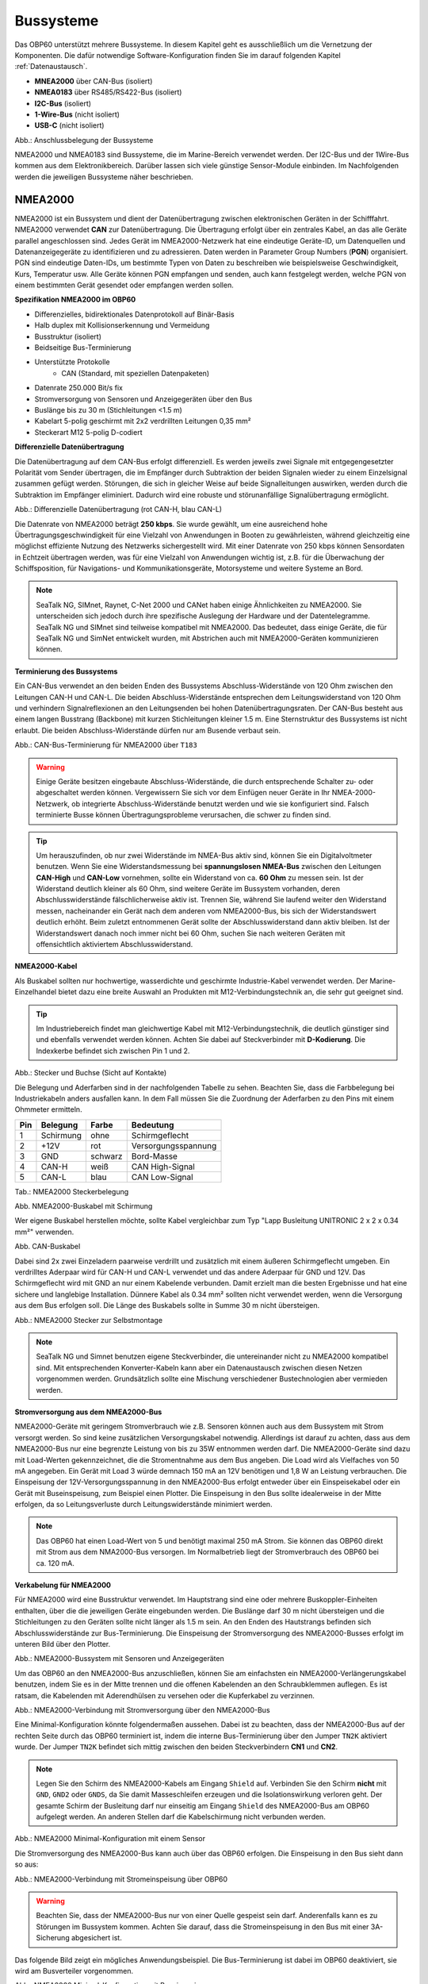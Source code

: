 .. _Bussysteme: 

Bussysteme
==========

.. image:: ../pics/NMEA_Bus.png
             :scale: 35%

Das OBP60 unterstützt mehrere Bussysteme. In diesem Kapitel geht es ausschließlich um die Vernetzung der Komponenten. Die dafür notwendige Software-Konfiguration finden Sie im darauf folgenden Kapitel :ref:`Datenaustausch`.

* **MNEA2000** über CAN-Bus (isoliert)
* **NMEA0183** über RS485/RS422-Bus (isoliert)
* **I2C-Bus** (isoliert)
* **1-Wire-Bus** (nicht isoliert)
* **USB-C** (nicht isoliert)


.. image:: ../pics/Bus_Systems.png
   :scale: 40%
Abb.: Anschlussbelegung der Bussysteme

NMEA2000 und NMEA0183 sind Bussysteme, die im Marine-Bereich verwendet werden. Der I2C-Bus und der 1Wire-Bus kommen aus dem Elektronikbereich. Darüber lassen sich viele günstige Sensor-Module einbinden. Im Nachfolgenden werden die jeweiligen Bussysteme näher beschrieben.

NMEA2000
--------

NMEA2000 ist ein Bussystem und dient der Datenübertragung zwischen elektronischen Geräten in der Schifffahrt. NMEA2000 verwendet **CAN** zur Datenübertragung. Die Übertragung erfolgt über ein zentrales Kabel, an das alle Geräte parallel angeschlossen sind. Jedes Gerät im NMEA2000-Netzwerk hat eine eindeutige Geräte-ID, um Datenquellen und Datenanzeigegeräte zu identifizieren und zu adressieren. Daten werden in Parameter Group Numbers (**PGN**) organisiert. PGN sind eindeutige Daten-IDs, um bestimmte Typen von Daten zu beschreiben wie beispielsweise Geschwindigkeit, Kurs, Temperatur usw. Alle Geräte können PGN empfangen und senden, auch kann festgelegt werden, welche PGN von einem bestimmten Gerät gesendet oder empfangen werden sollen.

**Spezifikation NMEA2000 im OBP60**

* Differenzielles, bidirektionales Datenprotokoll auf Binär-Basis
* Halb duplex mit Kollisionserkennung und Vermeidung
* Busstruktur (isoliert)
* Beidseitige Bus-Terminierung
* Unterstützte Protokolle
	* CAN (Standard, mit speziellen Datenpaketen)
* Datenrate 250.000 Bit/s fix
* Stromversorgung von Sensoren und Anzeigegeräten über den Bus
* Buslänge bis zu 30 m (Stichleitungen <1.5 m)
* Kabelart 5-polig geschirmt mit 2x2 verdrillten Leitungen 0,35 mm²
* Steckerart M12 5-polig D-codiert	

**Differenzielle Datenübertragung**

Die Datenübertragung auf dem CAN-Bus erfolgt differenziell. Es werden jeweils zwei Signale mit entgegengesetzter Polarität vom Sender übertragen, die im Empfänger durch Subtraktion der beiden Signalen wieder zu einem Einzelsignal zusammen gefügt werden. Störungen, die sich in gleicher Weise auf beide Signalleitungen auswirken, werden durch die Subtraktion im Empfänger eliminiert. Dadurch wird eine robuste und störunanfällige Signalübertragung ermöglicht.

.. image:: ../pics/CAN_Signal.png
             :scale: 60%

Abb.: Differenzielle Datenübertragung (rot CAN-H, blau CAN-L)

Die Datenrate von NMEA2000 beträgt **250 kbps**. Sie wurde gewählt, um eine ausreichend hohe Übertragungsgeschwindigkeit für eine Vielzahl von Anwendungen in Booten zu gewährleisten, während gleichzeitig eine möglichst effiziente Nutzung des Netzwerks sichergestellt wird. Mit einer Datenrate von 250 kbps können Sensordaten in Echtzeit übertragen werden, was für eine Vielzahl von Anwendungen wichtig ist, z.B. für die Überwachung der Schiffsposition, für Navigations- und Kommunikationsgeräte, Motorsysteme und weitere Systeme an Bord.

.. note::
	SeaTalk NG, SIMnet, Raynet, C-Net 2000 und CANet haben einige Ähnlichkeiten zu NMEA2000. Sie unterscheiden sich jedoch durch ihre spezifische Auslegung der Hardware und der Datentelegramme. SeaTalk NG und SIMnet sind teilweise kompatibel mit NMEA2000. Das bedeutet, dass einige Geräte, die für SeaTalk NG und SimNet entwickelt wurden, mit Abstrichen auch mit NMEA2000-Geräten kommunizieren können.
	
**Terminierung des Bussystems**
	
Ein CAN-Bus verwendet an den beiden Enden des Bussystems Abschluss-Widerstände von 120 Ohm zwischen den Leitungen CAN-H und CAN-L. Die beiden Abschluss-Widerstände entsprechen dem Leitungswiderstand von 120 Ohm und verhindern Signalreflexionen an den Leitungsenden bei hohen Datenübertragungsraten. Der CAN-Bus besteht aus einem langen Busstrang (Backbone) mit kurzen Stichleitungen kleiner 1.5 m. Eine Sternstruktur des Bussystems ist nicht erlaubt. Die beiden Abschluss-Widerstände dürfen nur am Busende verbaut sein.

.. image:: ../pics/NMEA2000_Termination_Sample.png
             :scale: 60%
Abb.: CAN-Bus-Terminierung für NMEA2000 über ``T183``

.. warning::
	Einige Geräte besitzen eingebaute Abschluss-Widerstände, die durch entsprechende Schalter zu- oder abgeschaltet werden können. Vergewissern Sie sich vor dem Einfügen neuer Geräte in Ihr NMEA-2000-Netzwerk, ob integrierte Abschluss-Widerstände benutzt werden und wie sie konfiguriert sind. Falsch terminierte Busse können Übertragungsprobleme verursachen, die schwer zu finden sind.
	
.. tip::
	Um herauszufinden, ob nur zwei Widerstände im NMEA-Bus aktiv sind, können Sie ein Digitalvoltmeter benutzen. Wenn Sie eine Widerstandsmessung bei **spannungslosen NMEA-Bus** zwischen den Leitungen **CAN-High** und **CAN-Low** vornehmen, sollte ein Widerstand von ca. **60 Ohm** zu messen sein. Ist der Widerstand deutlich kleiner als 60 Ohm, sind weitere Geräte im Bussystem vorhanden, deren Abschlusswiderstände fälschlicherweise aktiv ist. Trennen Sie, während Sie laufend weiter den Widerstand messen, nacheinander ein Gerät nach dem anderen vom NMEA2000-Bus, bis sich der Widerstandswert deutlich erhöht. Beim zuletzt entnommenen Gerät sollte der Abschlusswiderstand dann aktiv bleiben. Ist der Widerstandswert danach noch immer nicht bei 60 Ohm, suchen Sie nach weiteren Geräten mit offensichtlich aktiviertem Abschlusswiderstand.  
	
**NMEA2000-Kabel**

.. image:: ../pics/NMEA_Bus.png
             :scale: 35%
	
Als Buskabel sollten nur hochwertige, wasserdichte und geschirmte Industrie-Kabel verwendet werden. Der Marine-Einzelhandel bietet dazu eine breite Auswahl an Produkten mit M12-Verbindungstechnik an, die sehr gut geeignet sind.

.. tip::
	Im Industriebereich findet man gleichwertige Kabel mit M12-Verbindungstechnik, die deutlich günstiger sind und ebenfalls verwendet werden können. Achten Sie dabei auf Steckverbinder mit **D-Kodierung**. Die Indexkerbe befindet sich zwischen Pin 1 und 2.

.. image:: ../pics/NMEA2000_Connectors.png
             :scale: 60%
Abb.: Stecker und Buchse (Sicht auf Kontakte)

Die Belegung und Aderfarben sind in der nachfolgenden Tabelle zu sehen. Beachten Sie, dass die Farbbelegung bei Industriekabeln anders ausfallen kann. In dem Fall müssen Sie die Zuordnung der Aderfarben zu den Pins mit einem Ohmmeter ermitteln.

+----+-----------+--------+--------------------+
|Pin |Belegung   |Farbe   |Bedeutung           |
+====+===========+========+====================+
|1   |Schirmung  |ohne    |Schirmgeflecht      |
+----+-----------+--------+--------------------+
|2   |+12V       |rot     |Versorgungsspannung |
+----+-----------+--------+--------------------+
|3   |GND        |schwarz |Bord-Masse          |
+----+-----------+--------+--------------------+
|4   |CAN-H      |weiß    | CAN High-Signal    |
+----+-----------+--------+--------------------+
|5   |CAN-L      |blau    | CAN Low-Signal     |
+----+-----------+--------+--------------------+
Tab.: NMEA2000 Steckerbelegung

.. image:: ../pics/NMEA2000_Cable.jpg
             :scale: 60%			 
Abb. NMEA2000-Buskabel mit Schirmung


Wer eigene Buskabel herstellen möchte, sollte Kabel vergleichbar zum Typ "Lapp Busleitung UNITRONIC 2 x 2 x 0.34 mm²" verwenden.

.. image:: ../pics/CAN_Cable.png
             :scale: 60%			 
Abb. CAN-Buskabel

Dabei sind 2x zwei Einzeladern paarweise verdrillt und zusätzlich mit einem äußeren Schirmgeflecht umgeben. Ein verdrilltes Aderpaar wird für CAN-H und CAN-L verwendet und das andere Aderpaar für GND und 12V. Das Schirmgeflecht wird mit GND an nur einem Kabelende verbunden. Damit erzielt man die besten Ergebnisse und hat eine sichere und langlebige Installation. Dünnere Kabel als 0.34 mm² sollten nicht verwendet werden, wenn die Versorgung aus dem Bus erfolgen soll. Die Länge des Buskabels sollte in Summe 30 m nicht übersteigen.

.. image:: ../pics/NMEA2000_Filed_Connectors.png
             :scale: 60%	
Abb.: NMEA2000 Stecker zur Selbstmontage

.. note::
	SeaTalk NG und Simnet benutzen eigene Steckverbinder, die untereinander nicht zu NMEA2000 kompatibel sind. Mit entsprechenden Konverter-Kabeln kann aber ein Datenaustausch zwischen diesen Netzen vorgenommen werden. Grundsätzlich sollte eine Mischung verschiedener Bustechnologien aber vermieden werden.

**Stromversorgung aus dem NMEA2000-Bus**

NMEA2000-Geräte mit geringem Stromverbrauch wie z.B. Sensoren können auch aus dem Bussystem mit Strom versorgt werden. So sind keine zusätzlichen Versorgungskabel notwendig. Allerdings ist darauf zu achten, dass aus dem NMEA2000-Bus nur eine begrenzte Leistung von bis zu 35W entnommen werden darf. Die NMEA2000-Geräte sind dazu mit Load-Werten gekennzeichnet, die die Stromentnahme aus dem Bus angeben. Die Load wird als Vielfaches von 50 mA angegeben. Ein Gerät mit Load 3 würde demnach 150 mA an 12V benötigen und 1,8 W an Leistung verbrauchen. Die Einspeisung der 12V-Versorgungsspannung in den NMEA2000-Bus erfolgt entweder über ein Einspeisekabel oder ein Gerät mit Buseinspeisung, zum Beispiel einen Plotter. Die Einspeisung in den Bus sollte idealerweise in der Mitte erfolgen, da so Leitungsverluste durch Leitungswiderstände minimiert werden. 

.. note::
	Das OBP60 hat einen Load-Wert von 5 und benötigt maximal 250 mA Strom. Sie können das OBP60 direkt mit Strom aus dem NMA2000-Bus versorgen. Im Normalbetrieb liegt der Stromverbrauch des OBP60 bei ca. 120 mA.

**Verkabelung für NMEA2000**

Für NMEA2000 wird eine Busstruktur verwendet. Im Hauptstrang sind eine oder mehrere Buskoppler-Einheiten enthalten, über die die jeweiligen Geräte eingebunden werden. Die Buslänge darf 30 m nicht übersteigen und die Stichleitungen zu den Geräten sollte nicht länger als 1.5 m sein. An den Enden des Hautstrangs befinden sich Abschlusswiderstände zur Bus-Terminierung. Die Einspeisung der Stromversorgung des NMEA2000-Busses erfolgt im unteren Bild über den Plotter.

.. image:: ../pics/NMEA2000_Sample_Setup_Plotter.png
             :scale: 60%	
Abb.: NMEA2000-Bussystem mit Sensoren und Anzeigegeräten

Um das OBP60 an den NMEA2000-Bus anzuschließen, können Sie am einfachsten ein NMEA2000-Verlängerungskabel benutzen, indem Sie es in der Mitte trennen und die offenen Kabelenden an den Schraubklemmen auflegen. Es ist ratsam, die Kabelenden mit Aderendhülsen zu versehen oder die Kupferkabel zu verzinnen.

.. image:: ../pics/OBP60_NMEA2000_Connection.png
             :scale: 60%	
Abb.: NMEA2000-Verbindung mit Stromversorgung über den NMEA2000-Bus

Eine Minimal-Konfiguration könnte folgendermaßen aussehen. Dabei ist zu beachten, dass der NMEA2000-Bus auf der rechten Seite durch das OBP60 terminiert ist, indem die interne Bus-Terminierung über den Jumper ``TN2K`` aktiviert wurde. Der Jumper ``TN2K`` befindet sich mittig zwischen den beiden Steckverbindern **CN1** und **CN2**.

.. note::
    Legen Sie den Schirm des NMEA2000-Kabels am Eingang ``Shield`` auf. Verbinden Sie den Schirm **nicht** mit ``GND``, ``GND2`` oder ``GNDS``, da Sie damit Masseschleifen erzeugen und die Isolationswirkung verloren geht. Der gesamte Schirm der Busleitung darf nur einseitig am Eingang ``Shield`` des NMEA2000-Bus am OBP60 aufgelegt werden. An anderen Stellen darf die Kabelschirmung nicht verbunden werden. 

.. image:: ../pics/NMEA2000_Sample_Setup_Minimal_Configuration.png
             :scale: 60%	
Abb.: NMEA2000 Minimal-Konfiguration mit einem Sensor

Die Stromversorgung des NMEA2000-Bus kann auch über das OBP60 erfolgen. Die Einspeisung in den Bus sieht dann so aus:

.. image:: ../pics/OBP60_NMEA2000_Connection_Power.png
             :scale: 50%	
Abb.: NMEA2000-Verbindung mit Stromeinspeisung über OBP60

.. warning::
	Beachten Sie, dass der NMEA2000-Bus nur von einer Quelle gespeist sein darf. Anderenfalls kann es zu Störungen im Bussystem kommen. Achten Sie darauf, dass die Stromeinspeisung in den Bus mit einer 3A-Sicherung abgesichert ist.
	
Das folgende Bild zeigt ein mögliches Anwendungsbeispiel. Die Bus-Terminierung ist dabei im OBP60 deaktiviert, sie wird am Busverteiler vorgenommen.

.. image:: ../pics/NMEA2000_Sample_Setup_Minimal_Configuration_2.png
             :scale: 60%	
Abb.: NMEA2000 Minimal-Konfiguration mit Buseinspeisung

NMEA0183
--------

NMEA0183 ist ein Standard für serielle Datenübertragung in der Schifffahrt. Es definiert ein Format für die Übertragung von Informationen zwischen Navigationsgeräten und anderen elektronischen Geräten auf Booten. NMEA0183 ist ein weit verbreiteter Standard, der vor allem von vielen älteren Geräten unterstützt wird.

**Spezifikation NMEA0183 im OBP60**

* Serielles, unidirektionales Datenprotokoll auf ASCII-Basis
* Punkt zu Punkt-Verbindung (isoliert)
* Simplex ohne Kollisionserkennung und Vermeidung
* Bus-Terminierung am Empfänger
* Unterstützte Protokolle
	* RS422 (Standard)
	* RS485
* Datenrate 1.200...460.800 Bd variabel
* Stromversorgung von Sensoren und Anzeigegeräten über 12V-Bordnetz
* Buslänge bis zu 1000 m (abhängig von Datenrate und Kabelart)
* Kabelart nicht spezifiziert
* Steckerart nicht spezifiziert	

**Datenübertragung**

Die Datenübertragung erfolgt im OBP60 halb duplex auf serielle Weise über zwei einfache Kabel. Das bedeutet, dass man etweder senden oder empfangen kann. Beides gleichzeitig ist nicht möglich. Die Standard-Datenrate liegt bei 4800 Bd, was für heutige Verhältnisse recht langsam ist, aber Buslängen von bis zu 1000 m zulässt. Als Datenübertragungsrate lassen sich folgende Einstellungen verwenden:

* 1.200 Bd
* 2.400 Bd
* 4.800 Bd
* 9.600 Bd
* 14.400 Bd
* 19.200 Bd
* 28.800 Bd
* 38.400 Bd
* 56.600 Bd
* 57.600 Bd
* 115.200 Bd
* 230.400 Bd
* 460.800 Bd

Je nach Datenrate und Protokoll können die zulässigen Kabellängen unterschiedlich lang ausfallen. Im realen Betrieb sollten diese Werte beachtet werden.

.. image:: ../pics/RS422_RS485_Bus_Lenghts.png
             :scale: 100%	
Abb.: Zulässige Kabellängen für RS422 und RS485

+-----------------+--------------------+
|Übertragungsrate | zul. Leitungslänge |
|[Bd]             | [m]                |
+=================+====================+
|4.800            | 300                |
+-----------------+--------------------+
|9.600            | 152                |
+-----------------+--------------------+
|19.200           | 15                 |
+-----------------+--------------------+
|57.600           | 5                  |
+-----------------+--------------------+
|115.200          | 2                  |
+-----------------+--------------------+
Tab.: Zulässige Leitungslängen für RS232

Die Datenübertragung erfolgt mit differenziellen Signalen ähnlich wie bei NMEA2000. Damit können Gleichtaktstörungen über lange Leitungslängen sicher unterdrückt werden.

.. image:: ../pics/RS422.png
             :scale: 40%	
Abb.: RS422-Übertragungsmodell Sender - Empfänger

**Bus-Terminierung**

.. image:: ../pics/OBP60_Back_Side_3.png
             :scale: 35%
Abb.: Bus-Terminierung für NMEA0183

Auf der Empfängerseite ist der NMEA0183-Bus terminiert. Im OBP60 findet man den Jumper ``T183`` für die Bus-Terminierung zwischen den Steckverbindern **CN1** und **CN2**. Der Jumper ist zu setzen, wenn das OBP60 als Empfänger von NMEA0183-Telegrammen als **Serial Direction Receive** konfiguriert wurde (siehe Kapitel :ref:`Config - Serial Port`).


**Multiplexer**

Insgesamt ist NMEA0183 ein nützlicher Standard für die Übertragung von Navigationsdaten auf Booten, aber er hat seine Beschränkungen und kann nicht in allen Einsatzfällen mit moderneren Technologien wie NMEA2000 mithalten. Um zum Beispiel Daten von mehreren Datenquellen wie z.B. Sensoren zu einem Datenstrom zusammenfassen zu können, sind in der NMEA0183-Welt Multiplexer notwendig.

.. image:: ../pics/NMEA0183_Multiplexer.png
             :scale: 60%
Abb.: NMEA0183 Multiplexer (Ship Modul)

Der Multiplexer empfängt verschiedene Datentelegramme an unterschiedlichen Ports und gibt den zusammengefassten Datenstrom mehrerer Sensoren an einem neuen Datenport aus. So lassen sich mehrere Sensorsignale über eine Leitung an ein Datenendgerät wie z.B. einen Plotter oder ein Multifunktionsdisplay übertragen. Viele Multiplexer bieten auch die Möglichkeit, bestimmte Datentelegramme im Datenstrom mit einer Filterfunktion zu unterdrücken. So können z.B. nur die wirklich notwendigen Daten an einen Autopiloten übertragen oder Mehrdeutigkeiten durch mehrere GPS-Empfänger vermieden werden.

**NMEA0183-Telegrammstruktur**

NMEA0183-Telegramme sind recht einfach aufgebaut und werden als ASCII-Datensätze übertragen. Ein NMEA0183-Telegramm besteht aus folgenden Informationen.

* Kennung
* Telegrammtyp
* Sensordaten
* Einheit
* Status
* CRC-Checksumme

Je nach Komplexität eines Telegramms können auch mehrere Sensordaten oder Statusinformationen in einem Telegramm übertragen werden. Nachfolgend ist beispielhaft das Telegramm eines Tiefenmessers dargestellt.

**DBT** - Depth below transducer

	$--DBT,a.a,b,c.c,d,e.e,f*hh<CR><LF>

	Feldnummer: 
		* a.a - Tiefe in Fuß
		* b - f = Fuß
		* c.c - Tiefe in Metern
		* d - M = Meter
		* e.e - Tiefe in Fathoms
		* f - F = Fathoms
		* hh - Checksumme
		
	Beispiel:	
	    * $IIDBT,12.8,f,39.0,M,21.3,F*20

Wer mehr Informationen zu NMEA0183-Telegrammen erfahren möchte, findet auf dieser `Webseite`_ ausführliche Informationen.

.. _Webseite: http://www.nmea.de/nmea0183datensaetze.html

**Verkabelung für NMEA0183**

Im nachfolgenden Bild ist eine Konfiguration zu sehen, in der ein NMEA0183-Windsensor mit dem OBP60 verbunden ist. Der Windsensor sendet die Daten zum OBP60, dieses ist als NMEA0183-Empfänger konfiguriert. Die Bus-Terminierung ist über den Jumper ``T183`` eingeschaltet.

.. image:: ../pics/NMEA0183_Sample_Setup_Minimal.png
             :scale: 50%
Abb.: NMEA0183-Minimalkonfiguration

.. hint::
    In ähnlicher Art und Weise können auch andere Sensoren an das OBP60 angebunden werden. Dabei ist aber zu berücksichtigen, dass immer nur ein Gerät oder Sensor mit dem OBP60 verbunden werden kann. Wenn mehere Geräte eingebunden werden sollen, dann benötigt man einen vorgeschalteten Multiplexer.
    
.. note::
    Verwenden Sie für die Verkabelung externer Sensoren über NMEA0183 möglichst geschirmte Kabel und führen Sie den Schirm direkt bis zum Sensor. Verbinden Sie den Schirm am Sensor **nicht** mit ``GND2``, da Sie damit Masseschleifen erzeugen. Der gesamte Schirm der Busleitung darf nur einseitig an Eingang ``Shield`` des NMEA0183-Bus am OBP60 aufgelegt werden. Der Schirm am anderen Ende der Leitung beleibt offen. Andere Schirmeingänge dürfen nicht benutzt werden.
    
.. attention::
    Beachten Sie, dass bei NMEA0183-Datenübertragungen die selbe Übertragungsgeschwindigkeit für Sender und Empfänger und das selbe Übertragungsprotokoll verwendet werden muss. Anderenfalls kann keine Datenübertragung stattfinden. Die NMEA0183-Schnittstelle im OBP60 unterstützt das RS232-Protokoll nicht.

Die meisten Multiplexer haben mehrere NMEA0183-Eingänge und mindestens einen NMEA0183-Ausgang. Bei der Verwendung eines Multiplexers werden alle Sensoren an die NMEA0183-Eingänge des Multiplexers angeschlossen und der NMEA0183-Ausgang mit dem OBP60 verbunden. Der Multiplexer bündelt dann wie beschrieben die Datenströme aller Sensoren zu einem gemeinsamen Datenstrom am Ausgang. Über Filter am Datenausgang lässt sich die Datenmenge auf wichtige Daten eingrenzen. Das OBP60 ist in diesem Beispiel als Empfänger konfiguriert. Die Terminierung des Bussystems ist deaktiviert.

.. image:: ../pics/NMEA0183_Sample_Setup_Multiplexer.png
             :scale: 50%
Abb.: NMEA0183-Verbindung zu einem Multiplexer

.. hint::
    Alle NMEA0183-Daten werden vom OBP60-Gateway automatisch nach NMEA2000 konvertiert. Die Konvertierung ist dabei unidirektional nur in Richtung NMEA2000. In umgekehrte Richtung nach NMEA0183 werden keine Daten konvertiert, da der NMEA0183-Port des OBP60 in der dargestellten Konfiguration im Empfangs-Modus arbeitet.
    
I2C
---

Der I2C-Bus dient zur Anbindung von elektronischen Komponenten. Er wird hauptsächlich im Elektronikbereich eingesetzt, um verschiedene Komponenten auf einer Platine miteinander kostengünstig zu verbinden. Die Verbindung erfolgt über eine Zweidrahtleitung und arbeitet mit Signalpegeln von 5.0V. Es gibt das Taktsignal **SCL** und das Datensignal **SDA**. Die Kommunikation läuft als Master- und Slave-System. Dabei steuert der Master die Slaves über eine eindeutige Adresse an und kann mit ihnen Daten austauschen.

**Spezifikation I2C im OBP60**

* Serielles, bidirektionales, synchrones Datenprotokoll auf Binär-Basis
* Busstruktur (isoliert)
* Halb duplex mit Kollisionserkennung und Vermeidung
* Bus-Terminierung intern über PullUp-Widerstände
* Unterstützte Protokolle
	* I2C, TTL 5.0V
* Datenrate 100.000 kBit/s variabel
* Stromversorgung von Sensoren und Anzeigegeräten über separate Leitungen
* Buslänge bis zu 10 m (abhängig von Datenrate und Kabelart)
* Kabelart nicht spezifiziert
* Steckerart nicht spezifiziert

Im OBP60 ist der I2C-Bus isoliert gegenüber der Außenwelt aufgebaut und verwendet 5.0V TTL-Signalpegel. Der Takt- und Datenausgang ist über Leitungstreiber herausgeführt, die lange Leitungen mit einer hohen Leitungskapazität treiben können. Damit wird verhindert, dass sich Störungen im Bussystem negativ auf die Funktionssicherheit des OBP60 auswirken. Der I2C-Bus hat 5 Leitungen, über die externe Geräte angeschlossen werden können.

+--------+--------------------+
|Ausgang |Bedeutung           |
+========+====================+
|5Viso   |Versorgungsspannung |
+--------+--------------------+
|GND2    |Masse I2C           |
+--------+--------------------+
|Shield  |Schirmung I2C       |
+--------+--------------------+
|SCL     |Bus-Takt            |
+--------+--------------------+
|SDA     |Datenleitung        |
+--------+--------------------+

Im folgenden Bild ist ein I2C-Busaufbau mit 3 I2C-Sensoren zu sehen. Alle Sensoren sind mit geschirmten Kabeln mit dem I2C-Eingang am OBP60 verbunden. Die Stromversorgung der externen Sensoren erfolgt direkt über das OBP60 über den integrierten, isolierenden DC/DC-Wandler (``5Viso``, ``GND2``). Der Versorgungsausgang kann bis zu 200 mA bei ``5Viso`` liefern und damit auch mehrere Sensoren mit Strom versorgen.

.. image:: ../pics/I2C_Sample_Setup.png
             :scale: 50%
Abb.: I2C-Anbindung von externen Sensoren

.. note::
    Verwenden Sie für die Verkabelung externer Sensoren möglichst geschirmte Kabel und führen Sie den Schirm direkt bis zum Sensor. Verbinden Sie den Schirm des Sensorkabels **nicht** mit ``GND2``, da Sie damit Masseschleifen erzeugen. Der gesamte Schirm der Busleitung darf nur einseitig an Eingang ``Shield`` des I2C-Bus am OBP60 aufgelegt werden. Der Schirm am anderen Ende der Leitung beleibt offen. Andere Schirmeingänge dürfen nicht benutzt werden. Halten Sie Stichleitungen vom Bus zu den Sensoren möglichst kurz.

.. attention::
    Einige I2C-Module können zwar mit 5V versorgt werden, benutzen aber 3.3V TTL-Signale für ``SCL`` und ``SDA``. In diesem Fall benötigen Sie einen Pegelwandler für das SCL- und SDA-Signal auf 5V TTL-Signale. Beachten Sie das nicht, so können der I2C-Sensor oder das I2C-Modul beschädigt werden. Das Gleiche gilt auch für Module, die nur mit 3,3V versorgt werden. Dann benötigen Sie neben dem Pegelwandler noch zusätzlich einen DC/DC-Wandler zur Reduzierung der Versorgungsspannung. Die meisten I2C-Module, die für einen **Arduino Uno** verwendet werden können, lassen sich auch am OBP60 verwenden. Diese Module sind für 5V-TTL-Signale geeignet.
   
.. caution::
    Wenn Sie externe Sensoren oder Module am I2C-Bus verwenden wollen, dann prüfen Sie, ob es zu einem Adresskonflikt zwischen den verwendeten Sensoren oder Modulen kommen kann. Achten Sie darauf, dass I2C-Adressen nicht mehrfach vergeben sind. Es kommt dann zu Kommunikationsstörungen auf dem I2C-Bus. Insbesondere bei mehrfacher Verwendung gleicher Module müssen die I2C-Adressen verschieden eingestellt werden. Bei einigen I2C-Modulen ist das nicht möglich. In dem Fall können Sie nur ein I2C-Modul des jeweiligen Typs im Bus verwenden. Das OBP60 belegt bereits folgende Adressen, die nicht von Sensoren benutzt werden dürfen: 0x76, 0xD0.

.. caution::
    Nicht angeschlossene externe I2C-Sensoren, die jedoch in der Konfiguration aktiviert sind, führen dazu, dass die Reaktionsfähigkeit des OBP60 beeinträchtigt wird. Diese Sensoren können nicht auf das System antworten, sie erzeugen dadurch einen Software-Timeout. Deaktivieren Sie in einem solchen Fall die Sensoren in der Konfiguration. 
    
.. danger::
    Bestimmen Sie den Strombedarf Ihrer externen Sensoren und achten Sie darauf, dass die Stromversorgung ``5Viso`` nicht überlastet oder kurzgeschlossen wird. Der maximal zulässige Strom liegt bei **200 mA**. Anderenfalls fallen sonst alle isolierten Bussysteme wie **NMEA2000**, **NMEA0183** und **I2C** aus, da sie mit der selben Stromquelle versorgt werden. Die Folge ist ein Kommunikationsverlust auf allen genannten Bussystemen, der schwere Folgen für die Navigation Ihres Bootes haben kann. Verbinden Sie ``GND2`` **nicht** mit ``GND`` oder ``GNDS``, da die Isolationswirkung verloren geht und die Empfindlichkeit für Störungen steigt.
    
1Wire
-----

Der 1Wire-Bus ist ein Eindraht-Bus zur seriellen Übertragung von Daten in elektronischen Schaltungen. Neben der Datenleitung wird noch eine Masseleitung als Potenzialbezug benötigt. Die Übertragung ist bidirektional und asynchron. Der 1Wire-Bus wird oft für einfache Sensoren verwendet, die nur kleine Datenmengen übertragen wie z.B. für die Temperatursensoren **DS18B20**. Beim OBP60 ist der 1Wire-Bus an der Anschlussklemme CN2 herausgeführt.

**Spezifikation 1Wire**

* Serielles, bidirektionales asynchrones Datenprotokoll auf Binär-Basis
* Busstruktur (nicht isoliert)
* Halb duplex mit Kollisionserkennung und Vermeidung
* Bus-Terminierung über PullUp-Widerstand am Ausgang
* Unterstützte Protokolle
	* 1Wire, TTL 3.3V
* Datenrate 9600 kBit/s (bei parasitärer Stromversorgung über Datenleitung)
* Stromversorgung von Sensoren über Datenleitung
* Buslänge bis zu 10 m (abhängig von Datenrate und Stromversorgung)
* Kabelart nicht spezifiziert
* Steckerart für einige Anwendungen spezifiziert
* Maximal 8 DS18B20 Sensoren nutzbar

Der 1Wire-Bus bietet eine einfache und kostengünstige Möglichkeit, Temperatursensoren einzubinden. Zur Anbindung werden nur 3 Leitungen am OBP60 benötigt.

+--------+--------------------+
|Ausgang |Bedeutung           |
+========+====================+
|1Wire   |Datenleitung        |
+--------+--------------------+
|GND     |Masse 1Wire         |
+--------+--------------------+
|GND2    |Schirmung           |
+--------+--------------------+

Die Stromversorgung der Temperatursensoren erfolgt parasitär über die Datenleitung. Intern im Sensor befindet sich ein Kondensator, der eine gewisse Menge an Energie für den Zeitpunkt der Übertragung speichern kann, wenn der Datenpegel auf 3.3V liegt. Die Sensoren werden über eindeutige Adressen angesprochen und können mit dem OBP60 Daten austauschen. Bei der parasitären Stromversorgung ist die Datenrate auf max. 9600 kBit/s limitiert. Die Sensoren können nur wenige Male in der Minute abgefragt werden, da sie ihre Energie über einen längeren Zeitraum über die Datenleitung sammeln müssen. Pro Sekunde wird nur ein Sensor ausgelesen. Der Vorgang wiederholt sich dann für alle weiteren Sensoren. 1Wire-Temperatur-Sensoren eignen sich daher nur für die Verarbeitung unkritischer Temperaturwerte.

Nachfolgend ist eine Beispielanwendung für 1Wire-Temperatur-Sensoren zu sehen.

.. image:: ../pics/DS18B20_Parsitc_Supplay.png
             :scale: 50%
Abb.: 1Wire-Anbindung von externen Temperatur-Sensoren (parasitär versorgt)

Die Belegung der DS18B20-Temperatur-Sensoren ist folgendermaßen durchzuführen.

+--------+--------------------+
|Ausgang |Temperatursensor    |
+========+====================+
|1Wire   |gelb, Datenleitung  |
+--------+--------------------+
|GND     |schwarz + rot       |
+--------+--------------------+
|GNDS    |Schirm              |
+--------+--------------------+

.. note::
    Verwenden Sie für die Verkabelung externer Temperatur-Sensoren möglichst geschirmte Kabel und führen Sie den Schirm direkt bis zum Sensor. Verbinden Sie den Schirm des Sensorkabels **nicht** mit ``GND``, da Sie damit Masseschleifen erzeugen. Der gesamte Schirm der Busleitung darf nur einseitig an Eingang ``GNDS`` des 1Wire-Bus am OBP60 aufgelegt werden. Der Schirm am anderen Ende der Leitung bleibt offen. Andere Schirmeingänge dürfen nicht benutzt werden. Halten Sie Stichleitungen vom Bus zu den Sensoren möglichst kurz. Die maximale Anzahl der Sensoren am 1Wire-Bus ist auf 8 Sensoren begrenzt. Die Ausleszeit eines Sensors ist von der Anzahl (N) der Sensoren im Bus abhängig. Die Auslesezeit T lässt sich über folgende Formel berechnen: T[s]=N*1s.  
    
.. hint::
    Wenn möglich, verwenden Sie Temperatursensoren am I2C-Bus statt am 1Wire-Bus. Sie erhöhen damit die Betriebssicherheit des Gesamtsystems, da der I2C-Bus gegenüber der Außenwelt isoliert ist.
    
.. hint::
    Im Internet-Handel sind Nachbauten von DS18B20-Temperatur-Sensoren im Umlauf, die eine parasitäre Stromversorgung nicht unterstützen. Wenn Sie keine Kommunikation mit dem OBP60 zustande bekommen, dann probieren Sie andere Sensoren aus. Wenn auch das zu keinem Erfolg führt, benutzen Sie eine normale Stromversorgung für die Temperatursensoren. Mit dieser Art der Stromversorgung sollten nahezu alle Sensoren funktionieren.
	
.. image:: ../pics/DS18B20_Direct_Supplay.png
             :scale: 50%
Abb.: 1Wire-Anbindung von externen Temperatur-Sensoren (direkt versorgt)

.. caution::
    Der 1Wire-Bus ist nicht isoliert gegenüber der internen Schaltung des OBP60. Das erhöht bei unsachgemäßer Installation das Risiko, dass eingekoppelte Störungen in die Busleitungen die Funktion und Stabilität des OBP60 beeinträchtigen können. Halten Sie daher die Buslänge so kurz wie möglich. Im schlimmsten Fall kann das zum kompletten Ausfall des OBP60 führen mit daraus resultierenden schweren Folgen für die Navigationsfähigkeit Ihres Bootes.
    
.. danger::
    Es darf auf keinen Fall eine Spannung von 12V an den Ausgang ``1Wire`` angelegt werden. Das hat unmittelbar zur Folge, dass das OBP60 beschädigt oder sogar zerstört wird.
    
USB
---

Die USB-C-Schnittstelle im OBP60 dient zum Flashen der Firmware und zum Debugging. Die USB-Schnittstelle ist als serielle Schnittstelle ausgeführt. Darüber hinaus kann auch eine bidirektionale, voll duplex-fähige NMEA0183-Kommunikation zu anderen Geräten wie einem Laptop, PC oder einem Marine Control Server aufgebaut werden.

**Spezifikation USB im OBP60**

* Serielles, bidirektionales asynchrones Datenprotokoll auf Binär-Basis
* Punkt zu Punkt (nicht isoliert)
* USB-OTG (serielles Device)
* Voll duplex
* Bus-Terminierung über PullUp-Widerstand im ESP32
* Unterstützte Protokolle
	* USB 1.1, TTL 3.3V
* Datenrate 1 MBit/s
* Stromversorgung des OBP60 über USB möglich
* Stromversorgung von externen Geräten aus dem OBP60 heraus nicht möglich
* Buslänge bis zu 3 m
* Kabelart geschirmt
* Steckerart USB-C

.. note::
	Für Linux und Win10/11 sind entsprechende USB-Treiber im Betriebssystem integriert. Für die älteren Win7/8-Versionen benötigen Sie `zusätzliche Treiber`_, um die USB-Schnittstelle benutzen zu können.
	
.. _zusätzliche Treiber: https://github.com/kutukvpavel/Esp32-Win7-VCP-drivers

**Stromversorgung**

Das OBP60 kann auch über USB-C mit Strom versorgt werden. Das ist nützlich, wenn man z.B. eine Software-Entwicklung durchführt und das Gerät am Schreibtisch nutzen möchte. Das stromliefernde Gerät muss bis zu 500 mA mit einer Spannung von 5V bereitstellen können. Die USB-C-Schnittstelle verfügt über einen Rücklaufschutz, so dass kein Strom aus dem OBP60 herausfließen kann. Das OBP60 kann zudem auch gleichzeitig mit 12V und über USB-C mit 5V versorgt werden.

.. hint::
    Die reguläre Stromversorgung des OBP60 im Boot erfolgt immer über 12V aus dem Bordnetz. Es wird nicht empfohlen, eine Versorgung nur über USB-C durchzuführen, da die Steckverbindung nicht gegen unbeabsichtigtes Lösen gesichert ist. Kabellängen größer 1,5 m sollten nur für eine Datenübertragung und nicht für eine Stromversorgung genutzt werden, da der Spannungsabfall auf den Leitungen zu groß ist. Die Kabellänge ist auf maximal 3 m begrenzt. Wenn Sie größere Strecken überbrücken wollen, müssen Sie aktive USB-Repeater-Kabel verwenden, die die Signalpegel auffrischen.
    
.. image:: ../pics/USB_Activ_Repeater.png
             :scale: 40%	
Abb.: Aktive USB-Verlängerung für 5 m

.. danger::
    In einigen Situationen kann es vorkommen, dass unzulässige Ausgleichsströme über die nicht isolierte USB-C-Schnittstelle fließen und das OBP60 so beschädigen können. Das passiert z.B. dann, wenn Ladegeräte mit dem 230V-Landstrom verbunden sind, die Bord-Batterie aufladen und gleichzeitig ein Laptop mit 230V-Versorgung mit dem OBP60 über USB-C verbunden ist. Wenn Sie beabsichtigen, die USB-C-Verbindung dauerhaft zur Kommunikation im Boot zu nutzen, sollten sie einen USB-Isolator verwenden, um Schäden zu vermeiden. Beim Betrieb des Laptops nur über seinen eingebauten Akku entstehen die beschriebenen Probleme nicht.
    
.. image:: ../pics/USB_Isolator.png
             :scale: 30%
Abb.: USB-Isolator
    
USB-Isolatoren haben allerdings den Nachteil, dass sie nur einen sehr geringen Strom von ca. 150 mA für ihre isolierte Seite in Richtung OBP60 liefern können. Das OBP60 wird so nur eingeschränkt mit Strom versorgt, was Funktionsbeeinträchtigungen nach sich ziehen kann. Das OBP60 muss dann je nach Bedarf wie beschrieben noch zusätzlich mit 12V über den Steckverbinder **CN2** versorgt werden.

.. attention::
	Wenn das OBP60 über USB versorgt wird, kann es vorkommen, dass das Gerät gelegentlich je nach Stromverbrauch ungewollt einen Reboot durchführt. Der Grund liegt oft in einer unzureichenden Stromversorgung des USB-Ports oder an ungeigneten oder zu langen USB-Kabeln. Entweder liegt die Ausgangsspannung nicht exakt bei 5V oder der Strom ist nicht ausreichend. Um solche Probleme zu vermeiden, benutzen Sie die Stromversorgung über 12V an der Anschlussklemme **CN2** oder ein eigenständiges Netzteil mit 5,2 V/2 A. 
		
**Kommunikation** 

Die USB-C-Schnittselle kann zur voll duplexfähigen NMEA0183-Kommunikation mit weiteren Geräten verwendet werden. Denkbar wären folgende Nutzungs-Szenarien:

* Kommunikation mit einem Marine Control Server
* Datenlieferant für ein Andriod-Autoradio als Plotter
* Kommunikation mit einem Laptop oder PC zur Softwareentwicklung, Diagnose und zum Flashen der Firmware
* Diagnose der Buskommunikation mit externer Software wie dem `Actisense Reader`_
* Einspeisung von Simulationsdaten in die Bussysteme mit dem `NMEA-Simulator`_

.. _Actisense Reader: https://actisense.com/acti_software/nmea-reader/
.. _NMEA-Simulator: https://www.kave.fi/Apps/index.html

